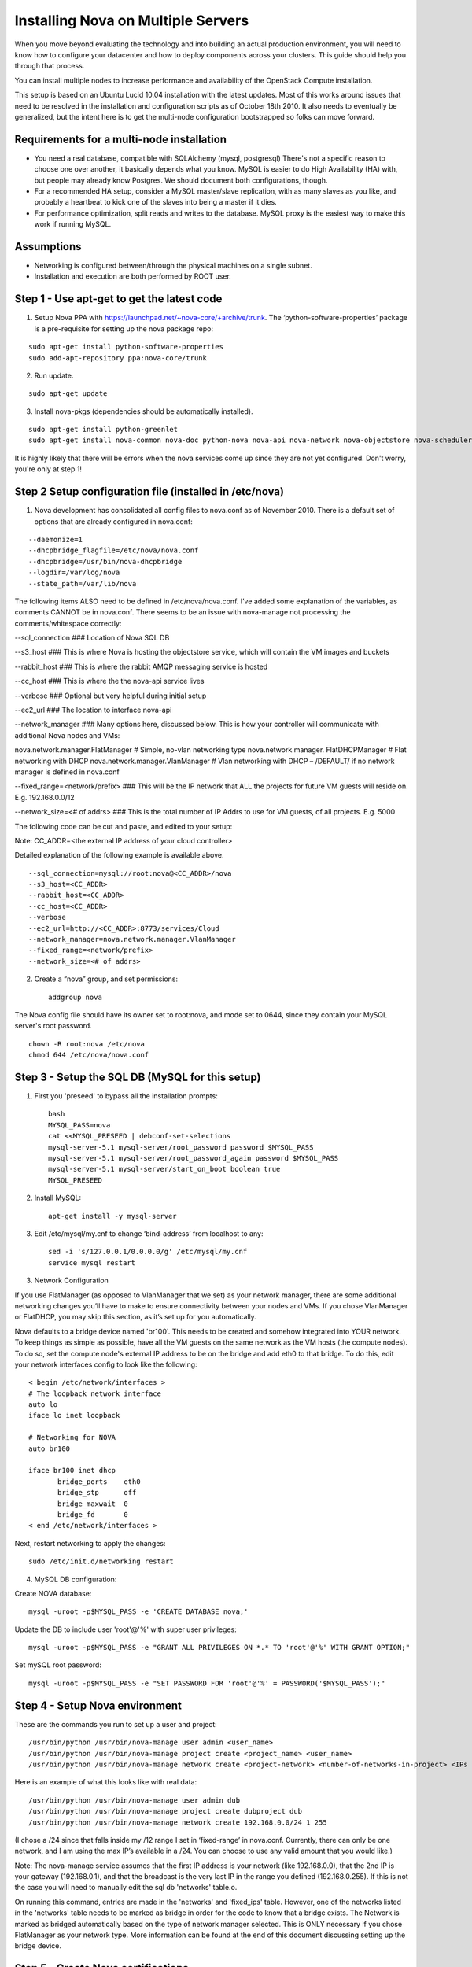 ..
      Copyright 2010-2011 United States Government as represented by the
      Administrator of the National Aeronautics and Space Administration.

      All Rights Reserved.

      Licensed under the Apache License, Version 2.0 (the "License"); you may
      not use this file except in compliance with the License. You may obtain
      a copy of the License at

          http://www.apache.org/licenses/LICENSE-2.0

      Unless required by applicable law or agreed to in writing, software
      distributed under the License is distributed on an "AS IS" BASIS, WITHOUT
      WARRANTIES OR CONDITIONS OF ANY KIND, either express or implied. See the
      License for the specific language governing permissions and limitations
      under the License.

Installing Nova on Multiple Servers
===================================
 
When you move beyond evaluating the technology and into building an actual
production environment, you will need to know how to configure your datacenter
and how to deploy components across your clusters.  This guide should help you
through that process.
 
You can install multiple nodes to increase performance and availability of the OpenStack Compute installation.
 
This setup is based on an Ubuntu Lucid 10.04 installation with the latest updates. Most of this works around issues that need to be resolved in the installation and configuration scripts as of October 18th 2010. It also needs to eventually be generalized, but the intent here is to get the multi-node configuration bootstrapped so folks can move forward.
 
 
Requirements for a multi-node installation
------------------------------------------
 
* You need a real database, compatible with SQLAlchemy (mysql, postgresql) There's not a specific reason to choose one over another, it basically depends what you know. MySQL is easier to do High Availability (HA) with, but people may already know Postgres. We should document both configurations, though.
* For a recommended HA setup, consider a MySQL master/slave replication, with as many slaves as you like, and probably a heartbeat to kick one of the slaves into being a master if it dies.
* For performance optimization, split reads and writes to the database. MySQL proxy is the easiest way to make this work if running MySQL.
 
Assumptions
-----------
 
* Networking is configured between/through the physical machines on a single subnet.
* Installation and execution are both performed by ROOT user.
  
 
Step 1 - Use apt-get to get the latest code
-------------------------------------------

1. Setup Nova PPA with https://launchpad.net/~nova-core/+archive/trunk. The ‘python-software-properties’ package is a pre-requisite for setting up the nova package repo:

::
    
    sudo apt-get install python-software-properties
    sudo add-apt-repository ppa:nova-core/trunk
	
2. Run update.

::
    
    sudo apt-get update

3. Install nova-pkgs (dependencies should be automatically installed).

::

    sudo apt-get install python-greenlet
    sudo apt-get install nova-common nova-doc python-nova nova-api nova-network nova-objectstore nova-scheduler

It is highly likely that there will be errors when the nova services come up since they are not yet configured. Don't worry, you're only at step 1!

Step 2 Setup configuration file (installed in /etc/nova)
--------------------------------------------------------

1.  Nova development has consolidated all config files to nova.conf as of November 2010.   There is a default set of options that are already configured in nova.conf:
 
::
 
--daemonize=1
--dhcpbridge_flagfile=/etc/nova/nova.conf
--dhcpbridge=/usr/bin/nova-dhcpbridge
--logdir=/var/log/nova
--state_path=/var/lib/nova
 
The following items ALSO need to be defined in /etc/nova/nova.conf.  I’ve added some explanation of the variables, as comments CANNOT be in nova.conf.  There seems to be an issue with nova-manage not processing the comments/whitespace correctly:

--sql_connection ###  Location of Nova SQL DB

--s3_host ###  This is where Nova is hosting the objectstore service, which will contain the VM images and buckets

--rabbit_host ### This is where the rabbit AMQP messaging service is hosted

--cc_host ### This is where the the nova-api service lives

--verbose ###  Optional but very helpful during initial setup

--ec2_url ### The location to interface nova-api

--network_manager ### Many options here, discussed below.  This is how your controller will communicate with additional Nova nodes and VMs:

nova.network.manager.FlatManager # Simple, no-vlan networking type
nova.network.manager. FlatDHCPManager #  Flat networking with DHCP
nova.network.manager.VlanManager # Vlan networking with DHCP – /DEFAULT/ if no network manager is defined in nova.conf

--fixed_range=<network/prefix> ###  This will be the IP network that ALL the projects for future VM guests will reside on.  E.g. 192.168.0.0/12

--network_size=<# of addrs> ### This is the total number of IP Addrs to use for VM guests, of all projects.  E.g. 5000

The following code can be cut and paste, and edited to your setup:

Note: CC_ADDR=<the external IP address of your cloud controller>

Detailed explanation of the following example is available above.
 
::
 
--sql_connection=mysql://root:nova@<CC_ADDR>/nova
--s3_host=<CC_ADDR>
--rabbit_host=<CC_ADDR>
--cc_host=<CC_ADDR>  
--verbose             
--ec2_url=http://<CC_ADDR>:8773/services/Cloud
--network_manager=nova.network.manager.VlanManager
--fixed_range=<network/prefix>
--network_size=<# of addrs>     
 
2. Create a “nova” group, and set permissions::

    addgroup nova
 
The Nova config file should have its owner set to root:nova, and mode set to 0644, since they contain your MySQL server's root password. ::

    chown -R root:nova /etc/nova
    chmod 644 /etc/nova/nova.conf
 
Step 3 - Setup the SQL DB (MySQL for this setup)
------------------------------------------------
 
1. First you 'preseed' to bypass all the installation prompts::

    bash
    MYSQL_PASS=nova
    cat <<MYSQL_PRESEED | debconf-set-selections
    mysql-server-5.1 mysql-server/root_password password $MYSQL_PASS
    mysql-server-5.1 mysql-server/root_password_again password $MYSQL_PASS
    mysql-server-5.1 mysql-server/start_on_boot boolean true
    MYSQL_PRESEED
 
2. Install MySQL::
 
    apt-get install -y mysql-server
 
3. Edit /etc/mysql/my.cnf to change ‘bind-address’ from localhost to any::

    sed -i 's/127.0.0.1/0.0.0.0/g' /etc/mysql/my.cnf
    service mysql restart
 
3.  Network Configuration
 
If you use FlatManager (as opposed to VlanManager that we set) as your network manager, there are some additional networking changes you’ll have to make to ensure connectivity between your nodes and VMs.  If you chose VlanManager or FlatDHCP, you may skip this section, as it’s set up for you automatically.
 
Nova defaults to a bridge device named 'br100'. This needs to be created and somehow integrated into YOUR network. To keep things as simple as possible, have all the VM guests on the same network as the VM hosts (the compute nodes). To do so, set the compute node's external IP address to be on the bridge and add eth0 to that bridge. To do this, edit your network interfaces config to look like the following::

   < begin /etc/network/interfaces >
   # The loopback network interface
   auto lo
   iface lo inet loopback
 
   # Networking for NOVA
   auto br100
 
   iface br100 inet dhcp
          bridge_ports    eth0
          bridge_stp      off
          bridge_maxwait  0
          bridge_fd       0
   < end /etc/network/interfaces >
 
Next, restart networking to apply the changes::
 
    sudo /etc/init.d/networking restart

4. MySQL DB configuration:
 
Create NOVA database::

    mysql -uroot -p$MYSQL_PASS -e 'CREATE DATABASE nova;'
 
Update the DB to include user 'root'@'%' with super user privileges::

    mysql -uroot -p$MYSQL_PASS -e "GRANT ALL PRIVILEGES ON *.* TO 'root'@'%' WITH GRANT OPTION;"
 
Set mySQL root password::

    mysql -uroot -p$MYSQL_PASS -e "SET PASSWORD FOR 'root'@'%' = PASSWORD('$MYSQL_PASS');"
 
Step 4 - Setup Nova environment
-------------------------------

These are the commands you run to set up a user and project::

    /usr/bin/python /usr/bin/nova-manage user admin <user_name>
    /usr/bin/python /usr/bin/nova-manage project create <project_name> <user_name>
    /usr/bin/python /usr/bin/nova-manage network create <project-network> <number-of-networks-in-project> <IPs in project>
 
Here is an example of what this looks like with real data::

    /usr/bin/python /usr/bin/nova-manage user admin dub
    /usr/bin/python /usr/bin/nova-manage project create dubproject dub
    /usr/bin/python /usr/bin/nova-manage network create 192.168.0.0/24 1 255
 
(I chose a /24 since that falls inside my /12 range I set in ‘fixed-range’ in nova.conf.  Currently, there can only be one network, and I am using the max IP’s available in a  /24.  You can choose to use any valid amount that you would like.)
 
Note: The nova-manage service assumes that the first IP address is your network (like 192.168.0.0), that the 2nd IP is your gateway (192.168.0.1), and that the broadcast is the very last IP in the range you defined (192.168.0.255). If this is not the case you will need to manually edit the sql db 'networks' table.o.
 
On running this command, entries are made in the 'networks' and 'fixed_ips' table. However, one of the networks listed in the 'networks' table needs to be marked as bridge in order for the code to know that a bridge exists. The Network is marked as bridged automatically based on the type of network manager selected.  This is ONLY necessary if you chose FlatManager as your network type.  More information can be found at the end of this document discussing setting up the bridge device.
 
 
Step 5 - Create Nova certifications
-----------------------------------
 
1.  Generate the certs as a zip file.  These are the certs you will use to launch instances, bundle images, and all the other assorted api functions. 

::

    mkdir –p /root/creds
    /usr/bin/python /usr/bin/nova-manage project zipfile $NOVA_PROJECT $NOVA_PROJECT_USER /root/creds/novacreds.zip
 
2.  Unzip them in your home directory, and add them to your environment. 

::

    unzip /root/creds/novacreds.zip -d /root/creds/ 
    cat /root/creds/novarc >> ~/.bashrc
    source ~/.bashrc

Step 6 - Restart all relevant services
--------------------------------------

Restart all six services in total, just to cover the entire spectrum::
 
    libvirtd restart; service nova-network restart; service nova-compute restart; service nova-api restart; service nova-objectstore restart; service nova-scheduler restart

Step 7 - Closing steps, and cleaning up
---------------------------------------

One of the most commonly missed configuration areas is not allowing the proper access to VMs. Use the 'euca-authorize' command to enable access.  Below, you will find the commands to allow 'ping' and 'ssh' to your VMs::

    euca-authorize -P icmp -t -1:-1 default
    euca-authorize -P tcp -p 22 default

Another common issue is you cannot ping or SSH your instances after issusing the 'euca-authorize' commands.  Something to look at is the amount of 'dnsmasq' processes that are running.  If you have a running instance, check to see that TWO 'dnsmasq' processes are running.  If not, perform the following::

    killall dnsmasq
    service nova-network restart

Step 8 – Testing the installation
---------------------------------

You can then use `euca2ools` to test some items::

    euca-describe-images
    euca-describe-instances
 
If you have issues with the API key, you may need to re-source your creds file::

    . /root/creds/novarc
 
If you don’t get any immediate errors, you’re successfully making calls to your cloud!

Step 9 - Spinning up a VM for testing 
-------------------------------------

(This excerpt is from Thierry Carrez's blog, with reference to http://wiki.openstack.org/GettingImages.) 

The image that you will use here will be a ttylinux image, so this is a limited function server. You will be able to ping and SSH to this instance, but it is in no way a full production VM.  

Download the image, and publish to your bucket:

::

    image="ttylinux-uec-amd64-12.1_2.6.35-22_1.tar.gz"
    wget http://smoser.brickies.net/ubuntu/ttylinux-uec/$image
    uec-publish-tarball $image mybucket

This will output three references, an "emi", an "eri" and an "eki."  (Image, ramdisk, and kernel)  The emi is the one we use to launch instances, so take note of this.

Create a keypair to SSH to the server:

::

    euca-add-keypair mykey > mykey.priv

    chmod 0600 mykey.priv

Boot your instance:

::

    euca-run-instances $emi -k mykey -t m1.tiny 

($emi is replaced with the output from the previous command)

Checking status, and confirming communication:

Once you have booted the instance, you can check the status the the `euca-describe-instances` command.  Here you can view the instance ID, IP, and current status of the VM.  

::

    euca-describe-instances

Once in a "running" state, you can use your SSH key connect:

::

    ssh -i mykey.priv root@$ipaddress

When you are ready to terminate the instance, you may do so with the `euca-terminate-instances` command:

::

    euca-terminate-instances $instance-id

You can determine the instance-id with `euca-describe-instances`, and the format is "i-" with a series of letter and numbers following:  e.g. i-a4g9d.

For more information in creating you own custom (production ready) instance images, please visit http://wiki.openstack.org/GettingImages for more information!

Enjoy your new private cloud, and play responsibly!

